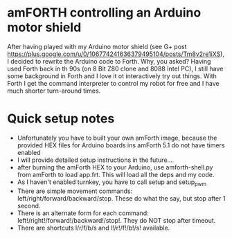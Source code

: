 * amFORTH controlling an Arduino motor shield

After having played with my Arduino motor shield (see G+ post
https://plus.google.com/u/0/106774241636379495104/posts/Tm8v2re1iXS),
I decided to rewrite the Arduino code to Forth. Why, you asked? Having
used Forth back in th 90s (on 8 Bit Z80 clone and 8088 Intel PC), I
still have some background in Forth and I love it ot interactively try
out things. With Forth I get the command interpreter to control my
robot for free and I have much shorter turn-around times.

* Quick setup notes

- Unfortunately you have to built your own amForth image, because the
  provided HEX files for Arduino boards ins amForth 5.1 do not have 
  timers enabled
- I will provide detailed setup instructions in the future...
- after burning the amForth HEX to your Arduino, use amforth-shell.py
  from amForth to load app.frt. This will load all the deps and my code.
- As I haven't enabled turnkey, you have to call setup and setup_pwm 
- There are simple movement commands:
  left/right/forward/backward/stop. These do what the say, but stop
  after 1 second.
- There is an alternate form for each command:
  left!/right!/forward!/backward!/stop!. They do NOT stop after timeout.
- There are shortcuts l/r/f/b/s and l!/r!/f!/b!/s! available.
 
  

